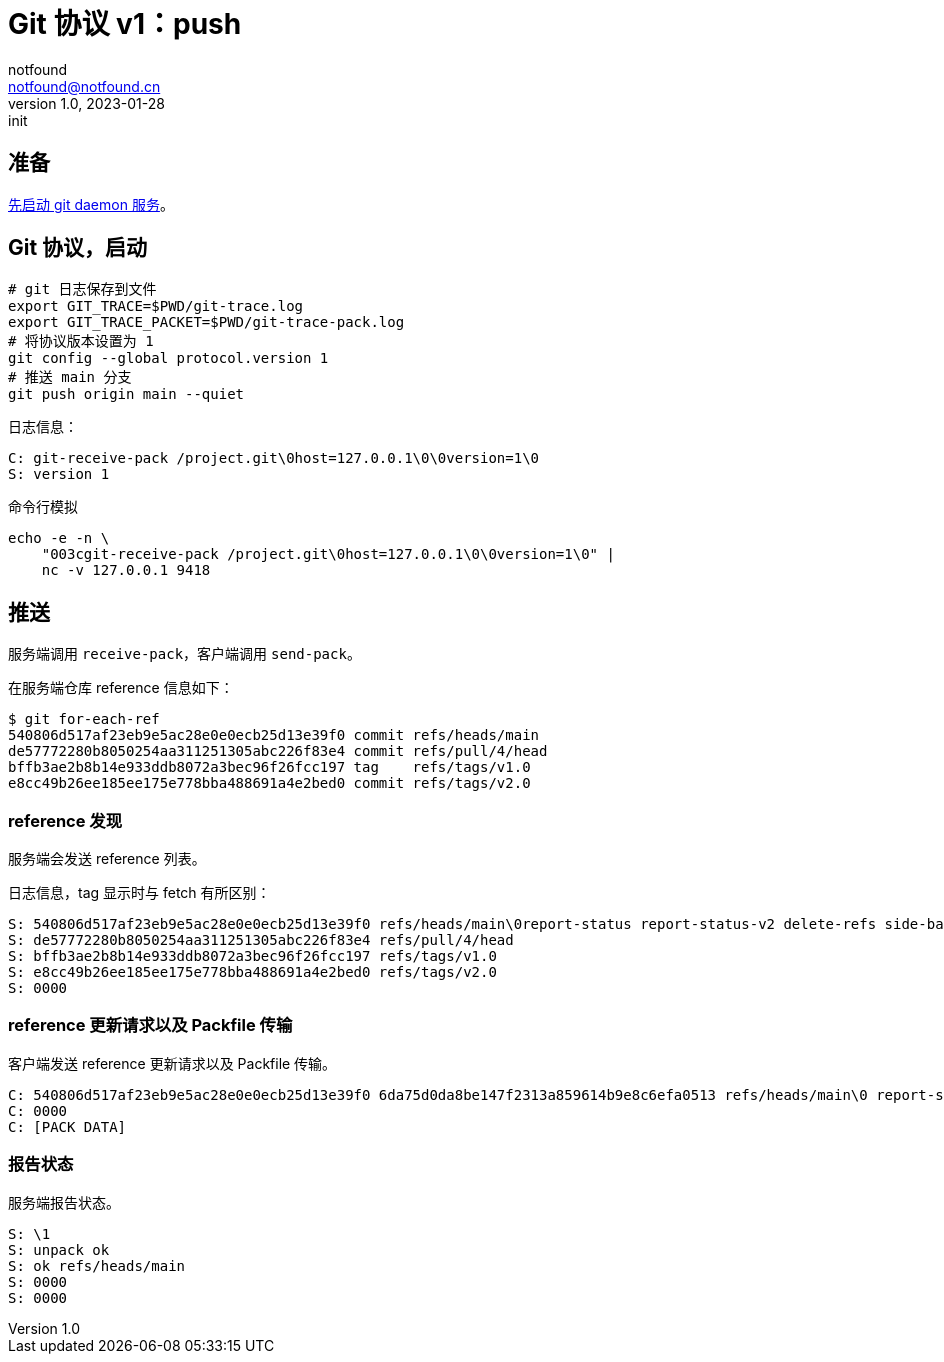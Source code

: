 = Git 协议 v1：push
notfound <notfound@notfound.cn>
1.0, 2023-01-28: init

:page-slug: git-protocol-pack-push
:page-category: git

== 准备

link:/posts/git-daemon/[先启动 git daemon 服务]。

== Git 协议，启动

[source,bash]
----
# git 日志保存到文件
export GIT_TRACE=$PWD/git-trace.log
export GIT_TRACE_PACKET=$PWD/git-trace-pack.log
# 将协议版本设置为 1
git config --global protocol.version 1
# 推送 main 分支
git push origin main --quiet
----

日志信息：

[source,text]
----
C: git-receive-pack /project.git\0host=127.0.0.1\0\0version=1\0
S: version 1
----

命令行模拟

[source,bash]
----
echo -e -n \
    "003cgit-receive-pack /project.git\0host=127.0.0.1\0\0version=1\0" |
    nc -v 127.0.0.1 9418
----

== 推送

服务端调用 `receive-pack`，客户端调用 `send-pack`。

在服务端仓库 reference 信息如下：

[source,text]
----
$ git for-each-ref
540806d517af23eb9e5ac28e0e0ecb25d13e39f0 commit	refs/heads/main
de57772280b8050254aa311251305abc226f83e4 commit	refs/pull/4/head
bffb3ae2b8b14e933ddb8072a3bec96f26fcc197 tag	refs/tags/v1.0
e8cc49b26ee185ee175e778bba488691a4e2bed0 commit	refs/tags/v2.0
----

=== reference 发现

服务端会发送 reference 列表。

日志信息，tag 显示时与 fetch 有所区别：

[source,text]
----
S: 540806d517af23eb9e5ac28e0e0ecb25d13e39f0 refs/heads/main\0report-status report-status-v2 delete-refs side-band-64k quiet atomic ofs-delta object-format=sha1 agent=git/2.39.1
S: de57772280b8050254aa311251305abc226f83e4 refs/pull/4/head
S: bffb3ae2b8b14e933ddb8072a3bec96f26fcc197 refs/tags/v1.0
S: e8cc49b26ee185ee175e778bba488691a4e2bed0 refs/tags/v2.0
S: 0000
----

=== reference 更新请求以及 Packfile 传输

客户端发送 reference 更新请求以及 Packfile 传输。

[source,text]
----
C: 540806d517af23eb9e5ac28e0e0ecb25d13e39f0 6da75d0da8be147f2313a859614b9e8c6efa0513 refs/heads/main\0 report-status-v2 side-band-64k object-format=sha1 agent=git/2.39.1
C: 0000
C: [PACK DATA]
----

=== 报告状态

服务端报告状态。

[source,text]
----
S: \1
S: unpack ok
S: ok refs/heads/main
S: 0000
S: 0000
----
